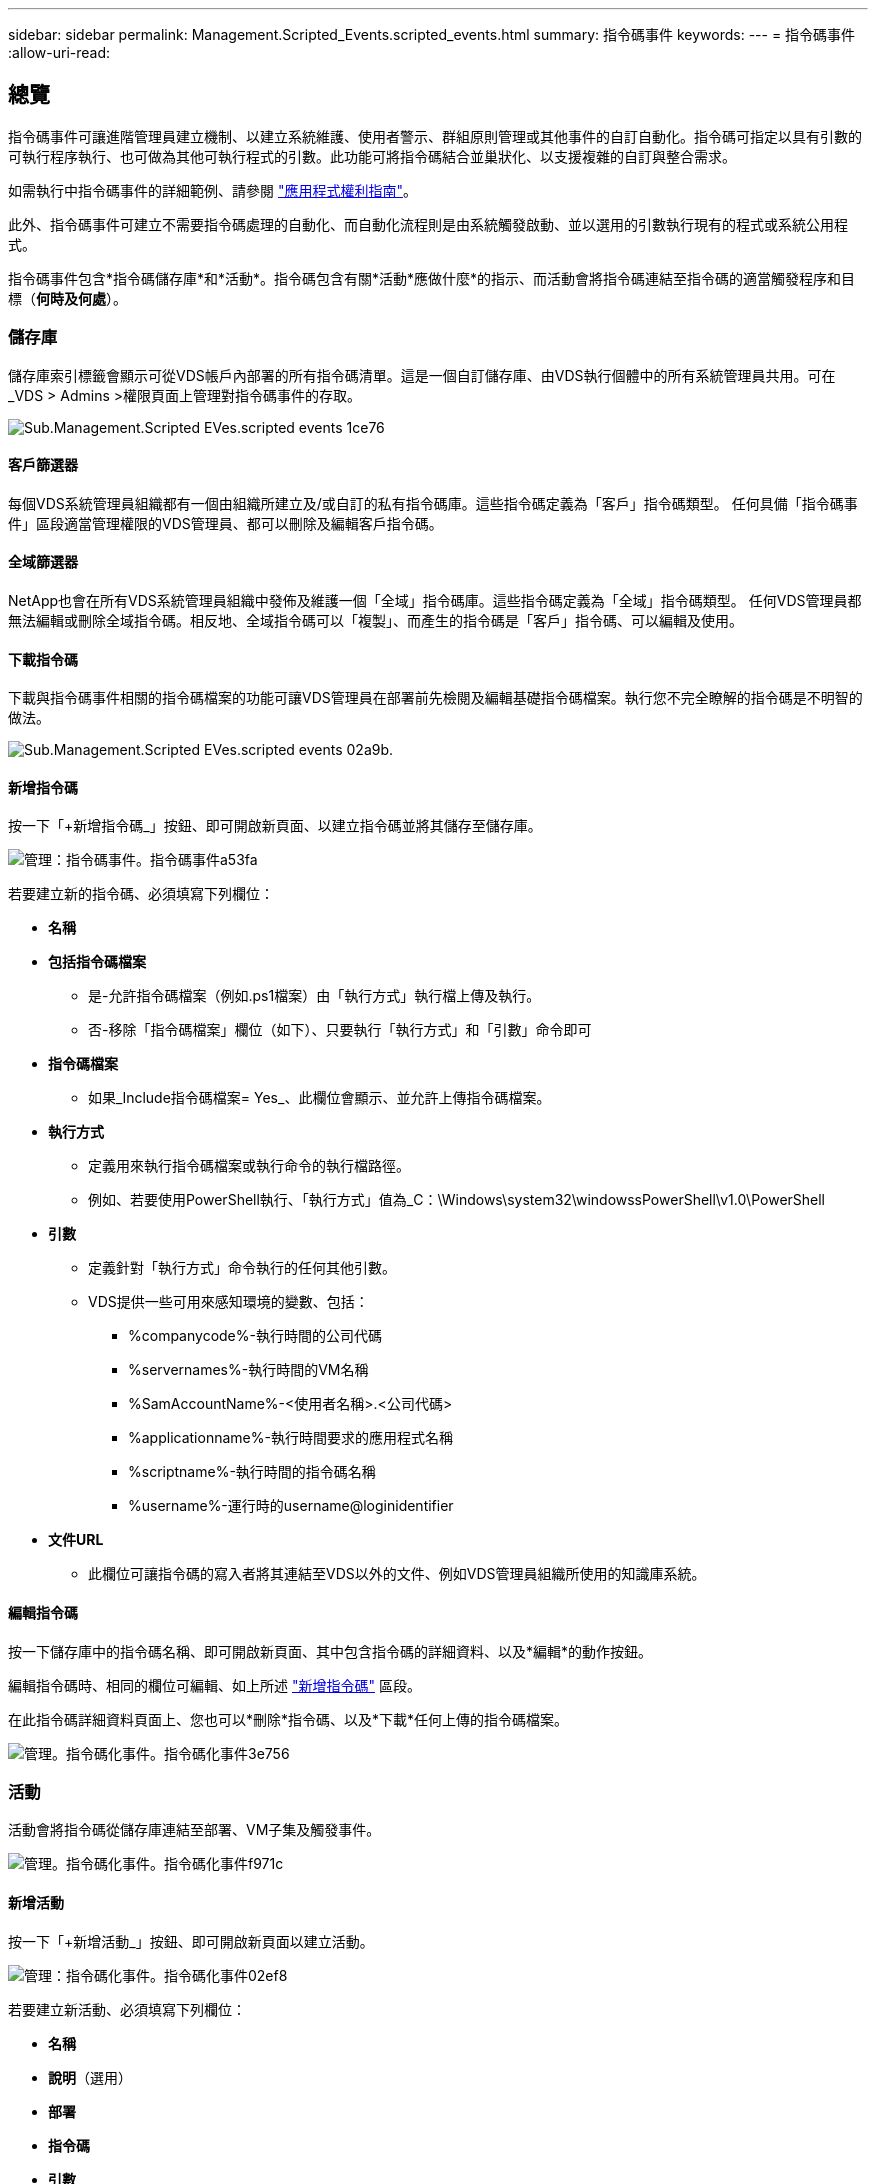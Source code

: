 ---
sidebar: sidebar 
permalink: Management.Scripted_Events.scripted_events.html 
summary: 指令碼事件 
keywords:  
---
= 指令碼事件
:allow-uri-read: 




== 總覽

指令碼事件可讓進階管理員建立機制、以建立系統維護、使用者警示、群組原則管理或其他事件的自訂自動化。指令碼可指定以具有引數的可執行程序執行、也可做為其他可執行程式的引數。此功能可將指令碼結合並巢狀化、以支援複雜的自訂與整合需求。

如需執行中指令碼事件的詳細範例、請參閱 link:Management.Applications.application_entitlement_workflow.html["應用程式權利指南"]。

此外、指令碼事件可建立不需要指令碼處理的自動化、而自動化流程則是由系統觸發啟動、並以選用的引數執行現有的程式或系統公用程式。

指令碼事件包含*指令碼儲存庫*和*活動*。指令碼包含有關*活動*應做什麼*的指示、而活動會將指令碼連結至指令碼的適當觸發程序和目標（*何時及何處*）。



=== 儲存庫

儲存庫索引標籤會顯示可從VDS帳戶內部署的所有指令碼清單。這是一個自訂儲存庫、由VDS執行個體中的所有系統管理員共用。可在_VDS > Admins >權限頁面上管理對指令碼事件的存取。

image::sub.Management.Scripted_Events.scripted_events-1ce76.png[Sub.Management.Scripted EVes.scripted events 1ce76]



==== 客戶篩選器

每個VDS系統管理員組織都有一個由組織所建立及/或自訂的私有指令碼庫。這些指令碼定義為「客戶」指令碼類型。 任何具備「指令碼事件」區段適當管理權限的VDS管理員、都可以刪除及編輯客戶指令碼。



==== 全域篩選器

NetApp也會在所有VDS系統管理員組織中發佈及維護一個「全域」指令碼庫。這些指令碼定義為「全域」指令碼類型。 任何VDS管理員都無法編輯或刪除全域指令碼。相反地、全域指令碼可以「複製」、而產生的指令碼是「客戶」指令碼、可以編輯及使用。



==== 下載指令碼

下載與指令碼事件相關的指令碼檔案的功能可讓VDS管理員在部署前先檢閱及編輯基礎指令碼檔案。執行您不完全瞭解的指令碼是不明智的做法。

image::sub.Management.Scripted_Events.scripted_events-02a9b.png[Sub.Management.Scripted EVes.scripted events 02a9b.]



==== 新增指令碼

按一下「+新增指令碼_」按鈕、即可開啟新頁面、以建立指令碼並將其儲存至儲存庫。

image::Management.Scripted_Events.scripted_events-a53fa.png[管理：指令碼事件。指令碼事件a53fa]

若要建立新的指令碼、必須填寫下列欄位：

* *名稱*
* *包括指令碼檔案*
+
** 是-允許指令碼檔案（例如.ps1檔案）由「執行方式」執行檔上傳及執行。
** 否-移除「指令碼檔案」欄位（如下）、只要執行「執行方式」和「引數」命令即可


* *指令碼檔案*
+
** 如果_Include指令碼檔案= Yes_、此欄位會顯示、並允許上傳指令碼檔案。


* *執行方式*
+
** 定義用來執行指令碼檔案或執行命令的執行檔路徑。
** 例如、若要使用PowerShell執行、「執行方式」值為_C：\Windows\system32\windowssPowerShell\v1.0\PowerShell


* *引數*
+
** 定義針對「執行方式」命令執行的任何其他引數。
** VDS提供一些可用來感知環境的變數、包括：
+
*** %companycode%-執行時間的公司代碼
*** %servernames%-執行時間的VM名稱
*** %SamAccountName%-<使用者名稱>.<公司代碼>
*** %applicationname%-執行時間要求的應用程式名稱
*** %scriptname%-執行時間的指令碼名稱
*** %username%-運行時的username@loginidentifier




* *文件URL*
+
** 此欄位可讓指令碼的寫入者將其連結至VDS以外的文件、例如VDS管理員組織所使用的知識庫系統。






==== 編輯指令碼

按一下儲存庫中的指令碼名稱、即可開啟新頁面、其中包含指令碼的詳細資料、以及*編輯*的動作按鈕。

編輯指令碼時、相同的欄位可編輯、如上所述 link:#add-script["新增指令碼"] 區段。

在此指令碼詳細資料頁面上、您也可以*刪除*指令碼、以及*下載*任何上傳的指令碼檔案。

image::Management.Scripted_Events.scripted_events-3e756.png[管理。指令碼化事件。指令碼化事件3e756]



=== 活動

活動會將指令碼從儲存庫連結至部署、VM子集及觸發事件。

image::Management.Scripted_Events.scripted_events-f971c.png[管理。指令碼化事件。指令碼化事件f971c]



==== 新增活動

按一下「+新增活動_」按鈕、即可開啟新頁面以建立活動。

image::Management.Scripted_Events.scripted_events-02ef8.png[管理：指令碼化事件。指令碼化事件02ef8]

若要建立新活動、必須填寫下列欄位：

* *名稱*
* *說明*（選用）
* *部署*
* *指令碼*
* *引數*
* *已啟用*核取方塊
* *事件設定*




==== 活動觸發程序

image::sub.Management.Scripted_Events.scripted_events-cdfcd.png[Sub.Management.Scripted EVes.scripted events cdfcd]

* *應用程式安裝*
+
** 當VDS管理從「工作區」>「應用程式」頁面按一下「+新增...」時、就會觸發此動作。
** 此選項可讓您從應用程式庫中選取應用程式、並預先定義應用程式的捷徑。
** 本觸發程序的詳細說明會在中反白顯示 link:scriptlibrary.AdobeReader.html#install-script["_安裝Adobe Reader DC_指令碼文件"]。


* *應用程式解除安裝*
+
** 當VDS管理從「工作區」>「應用程式」頁面按一下「動作」>「解除安裝」時、就會觸發此動作。
** 此選項可讓您從應用程式庫中選取應用程式、並預先定義應用程式的捷徑。
** 本觸發程序的詳細說明會在中反白顯示 link:scriptlibrary.AdobeReader.html##uninstall-script["_解除安裝Adobe Reader DC_指令碼文件"]。


* *複製伺服器*
+
** 這會在針對現有VM執行Clone功能時觸發


* *建立快取*
+
** 只要VDS建置新的VM以供資源配置集合快取使用、就會觸發此動作


* *建立用戶端*
+
** 只要新的用戶端組織新增至VDS、就會觸發此動作


* *建立伺服器*
+
** 每當VDS建置新的VM時、就會觸發此動作


* *建立使用者*
+
** 只要透過VDS新增使用者、就會觸發此動作


* *刪除使用者*
+
** 只要透過VDS刪除新使用者、就會觸發此動作


* *手冊*
+
** 這是由VDS管理員從「指令碼事件>活動」頁面手動觸發的


* *手動應用程式更新*
* *排程*
+
** 當達到定義的日期/時間時、就會觸發此動作


* *啟動伺服器*
+
** 這會在每次開機時在VM上觸發




按一下「_Name_」會開啟一個對話方塊、可在其中編輯活動。
